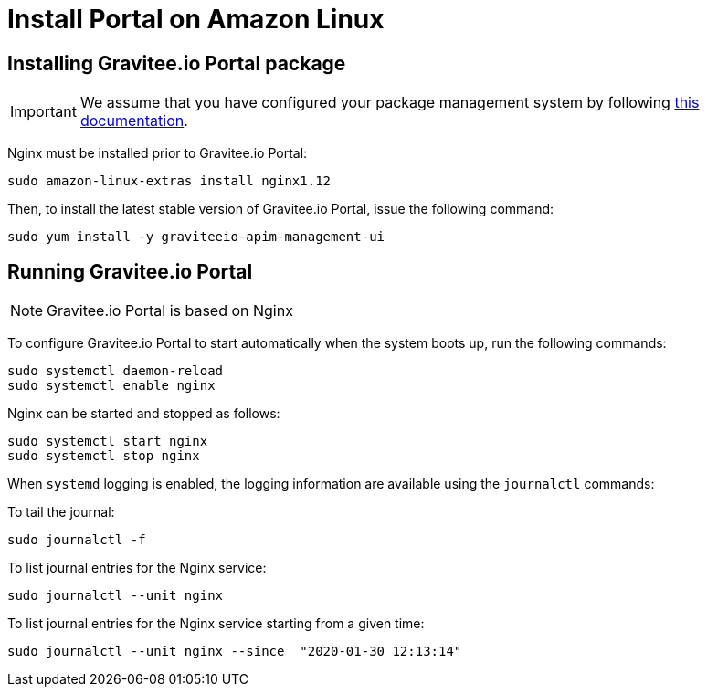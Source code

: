 = Install Portal on Amazon Linux
:page-liquid:
:page-description: Gravitee.io API Management - Installation Guide - Amazon - Portal
:page-keywords: Gravitee.io, API Platform, API Management, API Gateway, oauth2, openid, documentation, manual, guide, reference, api

:gravitee-component-name: Portal
:gravitee-service-name: graviteeio-apim-management-ui

== Installing Gravitee.io {gravitee-component-name} package

IMPORTANT: We assume that you have configured your package management system by following link:/apim/1.x/apim_installguide_amazon_introduction.html[this documentation].

Nginx must be installed prior to Gravitee.io {gravitee-component-name}:

[source,bash,subs="attributes"]
----
sudo amazon-linux-extras install nginx1.12
----

Then, to install the latest stable version of Gravitee.io {gravitee-component-name}, issue the following command:

[source,bash,subs="attributes"]
----
sudo yum install -y {gravitee-service-name}
----

== Running Gravitee.io {gravitee-component-name}

NOTE: Gravitee.io {gravitee-component-name} is based on Nginx

To configure Gravitee.io {gravitee-component-name} to start automatically when the system boots up, run the following commands:

[source,bash,subs="attributes"]
----
sudo systemctl daemon-reload
sudo systemctl enable nginx
----

Nginx can be started and stopped as follows:

[source,bash,subs="attributes"]
----
sudo systemctl start nginx
sudo systemctl stop nginx
----

When `systemd` logging is enabled, the logging information are available using the `journalctl` commands:

To tail the journal:

[source,shell]
----
sudo journalctl -f
----

To list journal entries for the Nginx service:

[source,shell]
----
sudo journalctl --unit nginx
----

To list journal entries for the Nginx service starting from a given time:

[source,shell]
----
sudo journalctl --unit nginx --since  "2020-01-30 12:13:14"
----
